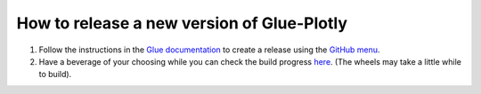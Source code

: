 How to release a new version of Glue-Plotly
===========================================

#. Follow the instructions in the `Glue documentation
   <http://docs.glueviz.org/en/stable/developer_guide/release.html>`_
   to create a release using the `GitHub menu
   <https://github.com/glue-viz/glue-plotly/releases/new>`_.

#. Have a beverage of your choosing while you can check the build progress
   `here <https://github.com/glue-viz/glue-plotly/actions/>`_.
   (The wheels may take a little while to build).
